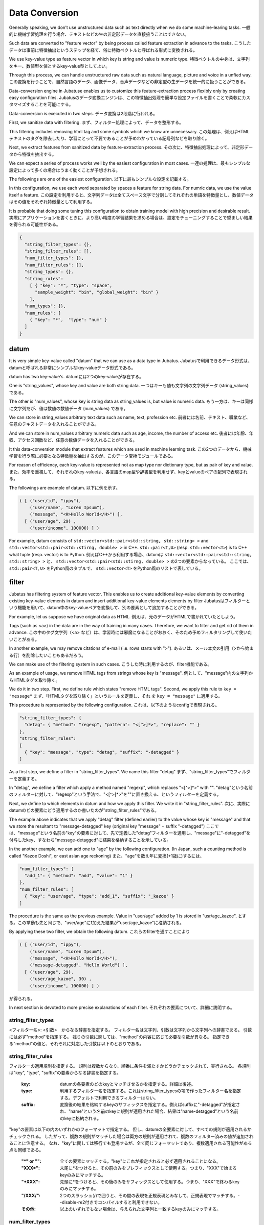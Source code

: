 .. _conversion:

Data Conversion
==================

Generally speaking, we don't use unstructured data such as text directly when we do some machine-learing tasks.
一般的に機械学習処理を行う場合、テキストなどの生の非定形データを直接扱うことはできない。

Such data are converted to "feature vector" by being process called feature extraction in advance to the tasks.
こうしたデータは事前に特徴抽出というステップを経て、俗に特徴ベクトルと呼ばれる形式に変換される。

We use key-value type as feature vector in which key is string and value is numeric type.
特徴ベクトルの中身は、文字列をキー、数値型を値とするkey-value型としてよい。

Through this process, we can handle unstructured raw data such as natural language, picture and voice in a unfied way.
この変換を行うことで、自然言語のデータ、画像データ、音声データなどの非定型の生データを統一的に扱うことができる。

Data-conversion engine in Jubatuse enables us to customize this feature-extraction process flexibly only by creating easy configuration files.
Jubatusのデータ変換エンジンは、この特徴抽出処理を簡単な設定ファイルを書くことで柔軟にカスタマイズすることを可能にする。

Data-conversion is executed in two steps.
データ変換は2段階に行われる。

First, we sanitize data with filtering.
まず、フィルター処理によって、データを整形する。

This filtering includes removing html tag and some symbols which we know are unnecessary.
この処理は、例えばHTMLテキストのタグを除去したり、学習にとって不要であることが予めわかっている記号列などを取り除く。

Next, we extract features from sanitized data by feature-extraction process.
その次に、特徴抽出処理によって、非定形データから特徴を抽出する。

We can expect a series of  process works well by the easiest configuration in most cases.
一連の処理は、最もシンプルな設定によって多くの場合はうまく動くことが予想される。

The followings are one of the easiest configuration.
以下に最もシンプルな設定を記載する。

In this configuration, we use each word separated by spaces a feature for string data. For numric data, we use the value itself a feature. 
この設定を利用すると、文字列データは全てスペース文字で分割してそれぞれの単語を特徴量とし、数値データはその値をそれぞれ特徴量として利用する。

It is probable that doing some tuning this configuration to obtain training model with high precision and desirable result.
実際にアプリケーションを書くときに、より高い精度の学習結果を求める場合は、設定をチューニングすることで望ましい結果を得られる可能性がある。

.. code-block:: python

 {
   "string_filter_types": {},
   "string_filter_rules": [],
   "num_filter_types": {},
   "num_filter_rules": [],
   "string_types": {},
   "string_rules":
     [ { "key": "*", "type": "space",
       "sample_weight": "bin", "global_weight": "bin" }
     ],
   "num_types": {},
   "num_rules": [
     { "key": "*",  "type": "num" }
   ]
 }

datum
-------

It is very simple key-value called "datum" that we can use as a data type in Jubatus.
Jubatusで利用できるデータ形式は、datumと呼ばれる非常にシンプルなkey-valueデータ形式である。

datum has two key-value's.
datumには2つのkey-valueが存在する。

One is "string_values", whose key and value are both string data.
一つはキーも値も文字列の文字列データ (string_values) である。

The other is "num_values", whose key is string data as string_values is, but value is numeric data.
もう一方は、キーは同様に文字列だが、値は数値の数値データ (num_values) である。

We can store in string_values arbitrary text data such as name, text, profession etc.
前者には名前、テキスト、職業など、任意のテキストデータを入れることができる。

And we can store in num_values arbitrary numeric data such as age, income, the number of access etc.
後者には年齢、年収、アクセス回数など、任意の数値データを入れることができる。

It this data-conversion module that extract features which are used in machine learning task.
この2つのデータから、機械学習を行う際に必要となる特徴量を抽出するのが、このデータ変換モジュールである。

For reason of efficiency, each key-value is represented not as map type nor dictionary type, but as pair of key and value.
また、効率を重視して、それぞれのkey-valueは、各言語のmap型や辞書型を利用せず、keyとvalueのペアの配列で表現される。

The followings are example of datum.
以下に例を示す。

.. code-block:: python

  ( [ ("user/id", "ippy"),
      ("user/name", "Loren Ipsum"),
      ("message", "<H>Hello World</H>") ],
    [ ("user/age", 29) ,
      ("user/income", 100000) ] )


For example, datum consists of ``std::vector<std::pair<std::string, std::string> >`` and  ``std::vector<std::pair<std::stirng, double> >`` in C++. ``std::pair<T,U>`` (resp.  ``std::vector<T>``) is to C++ what tuple (resp. vector) is to Python.
例えばC++から利用する場合、datumは ``std::vector<std::pair<std::string, std::string> >`` と、 ``std::vector<std::pair<std::stirng, double> >`` の2つの要素からなっている。
ここでは、 ``std::pair<T,U>`` をPython風のタプルで、 ``std::vector<T>`` をPython風のリストで表している。


filter
---------

Jubatus has filtering system of feature vector. This enables us to create additional key-value elements by converting existing key-value elements in datum and insert additional key-value elements elements by filter
Jubatusはフィルターという機能を用いて、datum中のkey-valueペアを変換して、別の要素として追加することができる。

For example, let us suppose we have original data as HTML.
例えば、元のデータがHTMLで書かれていたとしよう。

Tags (such as <a>) in the data are in the way of training in many cases. Therefore, we want to filter and get rid of them in advance.
この中のタグ文字列（<a> など）は、学習時には邪魔になることがおおく、そのため予めフィルタリングして使いたいことがある。

In another example, we may remove citations of e-mail (i.e. rows starts with ">").
あるいは、メール本文の引用（>から始まる行）を削除したいこともあるだろう。

We can make use of the filtering system in such cases.
こうした時に利用するのが、filter機能である。

As an example of usage, we remove HTML tags from strings whose key is "message".
例として、"message"内の文字列からHTMLタグを取り除く。

We do it in two step. First, we define rule which states "remove HTML tags". Second, we apply this rule to  ``key = "message"``
まず、「HTMLタグを取り除く」というルールを定義し、それ を ``key = "message"`` に適用する。

This procedure is represented by the following configuration.
これは、以下のようなconfigで表現される。

.. code-block:: js

      "string_filter_types": {
        "detag": { "method": "regexp", "pattern": "<[^>]*>", "replace": "" }
      },
      "string_filter_rules":
      [
        { "key": "message", "type": "detag", "suffix": "-detagged" }
      ]

As a first step, we define a filter in "string_filter_types". We name this filter "detag"
まず、"string_filter_types"でフィルターを定義する。

In "detag", we define a filter which apply a method named "regexp", which replaces "<[^>]*>" with "".
"detag"という名前のフィルターに対して、"regexp"という手法で、"<[^>]*>"を""に置き換える、というフィルターを定義する。

Next, we define to which elements in datum and how we apply this filter. We write it in "string_filter_rules".
次に、実際にdatumのどの要素にどう適用するのか書いたのが"string_filter_rules"である。

The example above indicates that we apply "detag" filter (defined earlier) to the value whose key is "message" and that we store the resultant to "message-detagged" key (original key "message" + suffix "-detagged")
ここでは、"message"という名前の"key"の要素に対して、先で定義した"detag"フィルターを適用し、"message"に"-detagged"を付与したkey、すなわち"message-detagged"に結果を格納することを示している。

In the another example, we can add one to "age" by the following configuration. (In Japan, such a counting method is called "Kazoe Doshi", or east asian age reckoning)
また、"age"を数え年に変換(+1歳に)するには、

.. code-block:: js

      "num_filter_types": {
        "add_1": { "method": "add", "value": "1" }
      },
      "num_filter_rules": [
        { "key": "user/age", "type": "add_1", "suffix": "_kazoe" }
      ]

The procedure is the same as the previous example. Value in "user/age" added by 1 is stored in "usr/age_kazoe".
とする。この挙動も先と同じで、"user/age"に1加えた結果が"user/age_kazoe"に格納される。

By applying these two filter, we obtain the following datum.
これらのfilterを通すことにより

.. code-block:: python


  ( [ ("user/id", "ippy"),
      ("user/name", "Loren Ipsum"),
      ("message", "<H>Hello World</H>"),
      ("message-detagged", "Hello World") ],
    [ ("user/age", 29),
      ("user/age_kazoe", 30) ,
      ("user/income", 100000) ] )


が得られる。

In next section is devoted to more precise explanations of each filter.
それぞれの要素について、詳細に説明する。

string_filter_types
~~~~~~~~~~~~~~~~~~~

<フィルター名>: <引数>　からなる辞書を指定する。
フィルター名は文字列、引数は文字列から文字列への辞書である。
引数には必ず"method"を指定する。
残りの引数に関しては、"method"の内容に応じて必要な引数が異なる。
指定できる"method"の値と、それぞれに対応した引数は以下のとおりである。

.. describe:: regexp

 正規表現にマッチした部分を、指定した文字列に変換する。このフィルターは--disable-re2付きでコンパイルすると利用できない。

  :pattern:  マッチさせる正規表現を指定する。re2を利用するため、利用できる表現はre2のマニュアルを参照する。
  :replace:  置き換え後の文字列を指定する。                                                                

 HTMLのすべてのタグを消すには、例えば以下のようなtypeを宣言すればよいだろう。

 .. code-block:: js

      "string_filter_types": {
        "detag": { "method": "regexp", "pattern": "<[^>]*>", "replace": "" }
      },


.. describe:: dynamic

 プラグインを利用する。詳細は後述する。

  :path:      プラグインの場所をフルパスで指定する。
  :function:  プラグインの呼び出し関数を指定する。



string_filter_rules
~~~~~~~~~~~~~~~~~~~

フィルターの適用規則を指定する。
規則は複数からなり、順番に条件を満たすかどうかチェックされて、実行される。
各規則は"key", "type", "suffix"の要素からなる辞書を指定する。

 :key:       datumの各要素のどのkeyとマッチさせるかを指定する。詳細は後述。
 :type:      利用するフィルター名を指定する。これはstring_filter_typesの項で作ったフィルター名を指定する。デフォルトで利用できるフィルターはない。
 :suffix:    変換後の結果を格納するkeyのサフィックスを指定する。例えばsuffixに"-detagged"が指定され、"name"という名前のkeyに規則が適用された場合、結果は"name-detagged"という名前のkeyに格納される。



"key"の要素は以下の内のいずれかのフォーマットで指定する。
但し、datumの全要素に対して、すべての規則が適用されるかチェックされる。
したがって、複数の規則がマッチした場合は両方の規則が適用されて、複数のフィルター済みの値が追加されることに注意する。
なお、"key"に関しては移行でも登場するが、全て同じフォーマットであり、複数適用される可能性がある点も同様である。

 :"\*" or "":   全ての要素にマッチする。"key"にこれが指定されると必ず適用されることになる。
 :"XXX\*":      末尾に\*をつけると、その前のみをプレフィックスとして使用する。つまり、"XXX"で始まるkeyのみにマッチする。
 :"\*XXX":      先頭に\*をつけると、その後のみをサフィックスとして使用する。つまり、"XXX"で終わるkeyのみにマッチする。
 :"/XXX/":      2つのスラッシュ(/)で囲うと、その間の表現を正規表現とみなして、正規表現でマッチする。--disable-re2付きでコンパイルすると利用できない。
 :その他:       以上のいずれでもない場合は、与えられた文字列と一致するkeyのみにマッチする。




num_filter_types
~~~~~~~~~~~~~~~~

string_filter_typesと同様、<フィルター名>: <引数>　からなる辞書を指定する。
利用の仕方はstring_filter_typesとほぼ同じである。
フィルター名は文字列、引数は文字列から文字列への辞書である。
引数には必ず"method"を指定し、残りの引数は"method"の値に応じて必要なものが異なる。
指定できる"method"の値と、それぞれに対応した引数は以下のとおりである。

.. describe:: add

 元の値に指定した値を足す。

  :value:  足す値の文字列表現を指定する。例えば3足すのであれば、"3"と指定する。数値型として指定してはならない。



.. describe:: dynamic

 プラグインを利用する。詳細は後述する。

  :path:      プラグインの場所をフルパスで指定する。
  :function:  プラグインの呼び出し関数を指定する。


num_filter_rules
~~~~~~~~~~~~~~~~

こちらも、string_filter_rules同様、フィルターの適用規則を指定する。
規則は複数からなり、各規則は"key", "type", "suffix"の要素からなる辞書を指定する。

 :key:       datumの各要素のどのkeyとマッチさせるかを指定する。詳細はstring_filter_rulesを参照のこと。
 :type:      利用するフィルター名を指定する。これはstring_filter_typesの項で作ったフィルター名を指定する。デフォルトで利用できるフィルターはない。
 :suffix:    変換後の結果を格納するkeyのサフィックスを指定する。


"key"の指定の仕方は、string_filter_rulesを参照のこと。

.. _construct:

feature exctraction (from string)
---------------------------------

文字列型に対する特徴抽出器と、その抽出規則の適用方法について解説する。
以下に、設定の例を示す。
この例では、"user/name"の値はそのまま特徴量として使用し、"message"は文字2グラムを特徴量とし、"message-detagged"はスペース文字で分割した単語を特徴量とする。

.. code-block:: js

      "string_types": {
          "bigram":  { "method": "ngram", "char_num": "2" }
      },
      "string_rules":
      [
        { "key": "user/name", "type": "str",
          "sample_weight": "bin", "global_weight": "bin" },
        { "key": "message", "type": "bigram",
          "sample_weight": "tf",  "global_weight": "bin" },
        { "key": "message-detagged", "type": "space",
          "sample_weight": "bin",  "global_weight": "bin" }
      ]


string_types
~~~~~~~~~~~~

string_typesで文字列特徴抽出器を定義します。主に、パスなどの引数を指定しなければならない特徴抽出器は、一度string_typesで指定してから利用しなければならない。
string_filter_typesなどと同様、<抽出器名>: <引数>　からなる辞書を指定する。
引数は文字列から文字列への辞書で、必ず"method"を指定する必要がある。
それ以外に必要な引数は"method"に応じて異なる。
指定できる"method"の値と、それぞれに対応した引数は以下のとおりである。

.. describe:: ngram
 
 隣接するN文字を特徴量として利用する。こうした特徴量は文字N-gram特徴と呼ばれる。

  :char_num:  利用する文字数の文字列表現を指定する。文字数は0より大きい必要がある。


 例として、連続する2文字およぼ3文字を特徴として利用する、bigramとtrigramを定義する方法を記す。

 .. code-block:: js

      "string_types": {
          "bigram":  { "method": "ngram", "char_num": "2" },
          "trigram":  { "method": "ngram", "char_num": "3" }
      },

.. describe:: dynamic

 プラグインを利用する。詳細は後述する。

  :path:      プラグインの場所をフルパスで指定する。
  :function:  プラグインの呼び出し関数を指定する。


string_rules
~~~~~~~~~~~~

文字列特徴の抽出規則を指定する。
string_filter_rulesなどと同様、複数の規則を羅列する。
各規則は、"key", "type", "sample_weight", "global_weight"からなる辞書で指定する。
文字列データの場合、与えられた文字列から特徴量を抽出し、そこに対して重みを設定する必要がある。
重みの設定の仕方を決めるのが、"sample_weight"と"global_weight"の2つのパラメータである。
実際に利用する重みは、2つの重みの積を重み付けとして利用する。

 :key:            datumの各要素のどのkeyとマッチさせるかを指定する。string_filter_rulesを参照。
 :type:

   利用する抽出器名を指定する。これはstring_typesの項で作った抽出器名を指定する。また、以下の抽出器はデフォルトで利用できる。

    :str:     文字列分割を行わず、指定された文字列そのものを特徴として利用する。
    :space:   スペース文字で分割を行い、分割された部分文字列を特徴として利用する。

 :sample_weight:

   各key-value毎の重み設定の仕方を指定する。これはkey-value一つに対して決定される重みである。

    :bin:     重みを常に1とする。
    :tf:      与えられた文字列中で出現する回数で重み付けをする。例えば5回"hello"が出現したら、重みを5にする、などである。
    :log_tf:  tfの値に1を足してlogを取った値を重み付けに利用する。例えば5回"hello"が出現したら、重みはlog(5 + 1)にする、などである。

 :global_weight:

   今までの通算データをから算出される、大域的な重み付けを指定する。

    :bin:     重みを常に1とする。
    :idf:     文書正規化頻度の逆数の対数を利用する。例えば文書1000件中で50件にその特徴が含まれた場合、重みはlog(1000/50)にする、などである。大まかには出現頻度の少ない特徴ほど大きな重みが設定される。


sample_weightとglobal_weightは、ともにbinにしておいても通常のケースでは正しく動作する。
また、例えば分類問題など重み自体を学習するケースでは、ともにbinにしておいても自動的に調整される。

feature extraction (from number)
--------------------------------

数値型に対しても、文字列型同様変換ルールを記述する。
また、数値型に関しても、ユーザー定義の変換器を定義することができる。

.. code-block:: js

      "num_types":
      {},
      "num_rules":
      [
        { "key": "user/age", "type": "num" },
        { "key": "user/income", "type": "log" },
        { "key": "user/age_kazoe", "type": "num" }
      ]}


num_types
~~~~~~~~~

num_typesで数値データに対しる特徴抽出器を定義する。
string_typesなどと同様、<抽出器名>: <引数>　からなる辞書を指定する。
引数は文字列から文字列への辞書で、必ず"method"を指定する必要がある。
それ以外に必要な引数は"method"に応じて異なる。
指定できる"method"の値と、それぞれに対応した引数は以下のとおりである。

.. describe:: dynamic

 プラグインを利用する。詳細は後述する。

  :path:      プラグインの場所をフルパスで指定する。
  :function:  プラグインの呼び出し関数を指定する。


num_rules
~~~~~~~~~

数値特徴の抽出規則を指定する。
string_rulesなどと同様、複数の規則を羅列する。
各規則は、"key", "type"からなる辞書で指定する。
重みの付け方や特徴名の指定の仕方もそれぞれの"type"ごとに異なる。

 :key:

   datumの各要素のどのkeyとマッチさせるかを指定する。詳細はstring_filter_rulesを参照のこと。

 :type:

   利用する抽出器名を指定する。これはnum_typesの項で作った抽出器名を指定する。ただし、以下の抽出器はデフォルトで利用できる。

    :num: 与えられた数値をそのまま重みに利用する。
    :log: 与えられた数値の対数を重みに利用する。但し、数値が1以下の場合は0とする。
    :str: 与えられた数値を文字列として扱う。これは、例えばIDなど、数値自体の大きさに意味のないデータに対して利用する。重みは1とする。

 :suffix:    変換後の結果を格納するkeyのサフィックスを指定する。

.. _conversion_plugin:

plugin
----------------

以上のフィルターと抽出器は、それぞれプラグインを作ったり、利用することができる。
プラグインは単体の動的ライブラリファイル（.soファイル）からなる。
プラグインの作り方は、別の章を参照するとして、ここではプラグインの使い方について解説する。

各フィルターと抽出器のいずれの場合も、プラグインの指定の仕方は同じである。
XXX_typesで、フィルターや抽出器を指定する際のパラメータで、"method"に"dynamic"を、"path"に.soファイルへのフルパスを、"function"に各プラグイン固有の呼び出し関数名を指定する。
また、その他のパラメータに関しては、各プラグイン固有のパラメータを渡す。

Jubatusでは最初から以下の2つの文字列特徴量のプラグインが存在する。
ただし、それぞれコンパイルオプションで指定しないとコンパイルされないので注意すること。

.. describe:: libmecab_splitter.so

 string_typesで指定できる。
 MeCabを利用して、与えられば文書を単語分割し、各単語を特徴量として利用する。--enable-mecabオプション付きでコンパイルすると、/usr/local/lib以下に作成される。

  :function:   "create"を指定する。
  :arg:        MeCabエンジンに渡す引数を指定する。この指定がないと、何もMeCabのデフォルト設定で動作する。引数の指定の仕方は、MeCabのマニュアルを参照する。

 .. code-block:: js

      "string_types":
      { "mecab": { "method": "dynamic",
                   "path": "/usr/local/lib/libmecab_splitter.so",
                   "function": "create",
                   "arg": "-d /path/to/mecab/dic" } },


.. describe:: libux_splitter.so

 string_typesで指定できる。ux-trieを利用して、与えられた文書から最長一致で辞書マッチするキーワードを抜き出して、それぞれを特徴量として利用する。単純な最長一致なので、高速だが精度が悪い可能性がある点には注意すること。--enable-uxオプション付きでコンパイルすると、/usr/local/lib以下に作成される。

  :function:   "create"を指定する。
  :dict_path:  1行1キーワードで書かれた辞書ファイルの場所を、フルパスで指定する。

 .. code-block:: js

      "string_types":
      { "ux": { "method": "dynamic",
                "path": "/usr/local/lib/libmecab_splitter.so",
                "function": "create",
                "dict_path": "/path/to/keyword/dic" } },



.. describe:: libre2_splitter.so

 string_typesで指定できる。re2を利用して、与えられた文書から正規表現を利用してキーワードを抜き出して、それぞれを特徴量として利用する。正規表現マッチは連続的に行われ、マッチした  箇所全てを特徴として使う。--disable-re2を指定 **しない** と、/usr/local/lib以下に作成される。
  
  
  :function:  "create"を指定する。
  :pattern:    マッチさせる正規表現を指定する。
  :group:      キーワードとして取り出すグループを指定する。0ならマッチした全体で、1以上の値を指定すると () で取り出したグループだけをキーワードとする。省略すると0として扱う。


 最も簡単な例として、以下では日付表現を全て取り出す。

 .. code-block:: js

      "string_types":
      { "date": { "method": "dynamic",
                  "path": "/usr/local/lib/libre2_splitter.so",
                  "function": "create",
                  "pattern": "[0-9]{4}/[0-9]{2}/[0-9]{2}" } },

 パターンの一部だけを利用するときは、 "group" 引数を利用する。たとえば、以下の様な設定で年齢が取れるだろう。

 .. code-block:: js

      "string_types":
      { "age": { "method": "dynamic",
                 "path": "/usr/local/lib/libre2_splitter.so",
                 "function": "create",
                 "pattern": "([0-9]+)(歳|才)",
                 "group": "1" } },


overview of data conversion
---------------------------

大まかな処理の流れは以下のようになっている。
datumは文字列データと数値データの2つがあるため、それぞれが別々の処理フローを流れる。
文字列データには、まずstring_filter_rulesが適用されて、フィルター済みデータが追加される。
その状態で、string_rulesによって文字列データからの特徴量が抽出される。
数値データには、まずnum_filter_rulesが適用されて、フィルター済みデータが追加される。
その状態で、num_rulesによって数値データからの特徴量が抽出される。
フィルターと特徴抽出器には引数を必要とするものもあるため、それらはtypesで事前に準備することによって各規則で利用することができるようになる。

.. figure:: _static/convert_flow.png
   :width: 90 %
   :alt: feature vector converter

   図: 変換エンジンの構成


